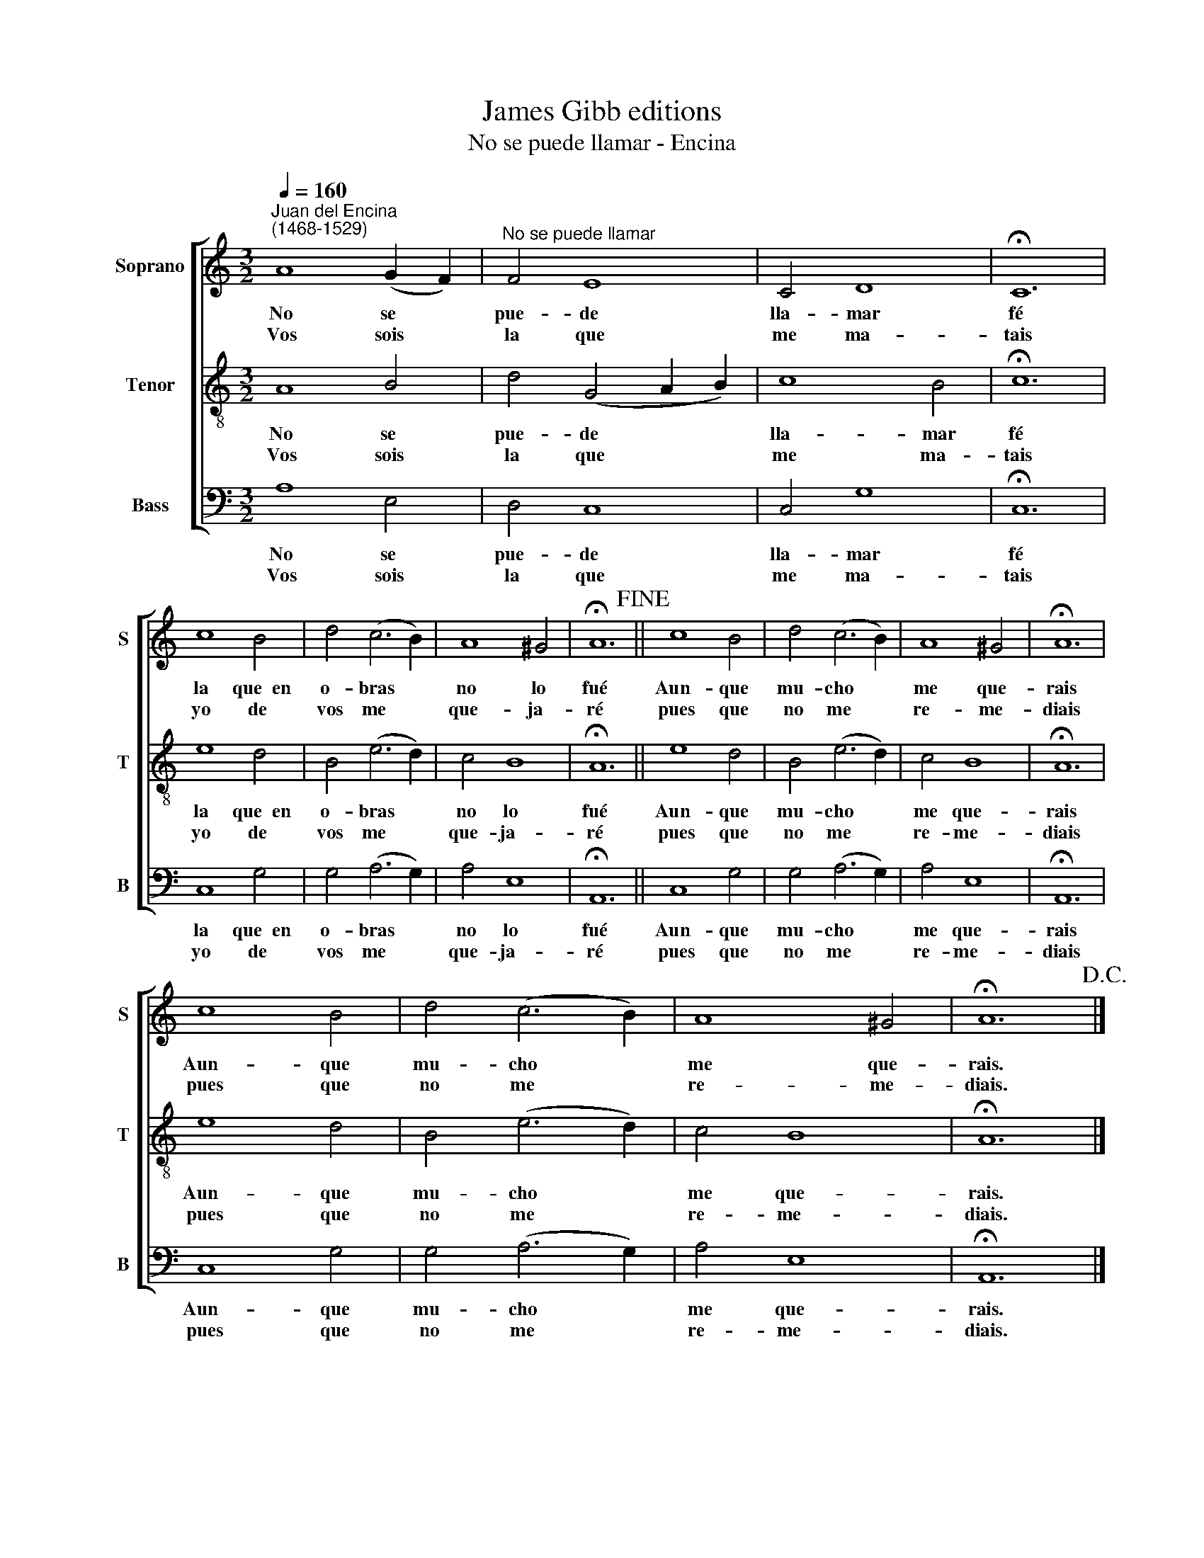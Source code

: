 X:1
T:James Gibb editions
T:No se puede llamar - Encina
%%score [ 1 2 3 ]
L:1/8
Q:1/4=160
M:3/2
K:C
V:1 treble nm="Soprano" snm="S"
V:2 treble-8 nm="Tenor" snm="T"
V:3 bass nm="Bass" snm="B"
V:1
"^Juan del Encina\n(1468-1529)" A8 (G2 F2) |"^No se puede llamar" F4 E8 | C4 D8 | !fermata!C12 | %4
w: No se *|pue- de|lla- mar|fé|
w: Vos sois *|la que|me ma-|tais|
 c8 B4 | d4 (c6 B2) | A8 ^G4 | !fermata!A12!fine! || c8 B4 | d4 (c6 B2) | A8 ^G4 | !fermata!A12 | %12
w: la que~~en|o- bras *|no lo|fué|Aun- que|mu- cho *|me que-|rais|
w: yo de|vos me *|que- ja-|ré|pues que|no me *|re- me-|diais|
 c8 B4 | d4 (c6 B2) | A8 ^G4 | !fermata!A12!D.C.! |] %16
w: Aun- que|mu- cho *|me que-|rais.|
w: pues que|no me *|re- me-|diais.|
V:2
 A8 B4 | d4 (G4 A2 B2) | c8 B4 | !fermata!c12 | e8 d4 | B4 (e6 d2) | c4 B8 | !fermata!A12 || %8
w: No se|pue- de * *|lla- mar|fé|la que~~en|o- bras *|no lo|fué|
w: Vos sois|la que * *|me ma-|tais|yo de|vos me *|que- ja-|ré|
 e8 d4 | B4 (e6 d2) | c4 B8 | !fermata!A12 | e8 d4 | B4 (e6 d2) | c4 B8 | !fermata!A12 |] %16
w: Aun- que|mu- cho *|me que-|rais|Aun- que|mu- cho *|me que-|rais.|
w: pues que|no me *|re- me-|diais|pues que|no me *|re- me-|diais.|
V:3
 A,8 E,4 | D,4 C,8 | C,4 G,8 | !fermata!C,12 | C,8 G,4 | G,4 (A,6 G,2) | A,4 E,8 | %7
w: No se|pue- de|lla- mar|fé|la que~~en|o- bras *|no lo|
w: Vos sois|la que|me ma-|tais|yo de|vos me *|que- ja-|
 !fermata!A,,12 || C,8 G,4 | G,4 (A,6 G,2) | A,4 E,8 | !fermata!A,,12 | C,8 G,4 | G,4 (A,6 G,2) | %14
w: fué|Aun- que|mu- cho *|me que-|rais|Aun- que|mu- cho *|
w: ré|pues que|no me *|re- me-|diais|pues que|no me *|
 A,4 E,8 | !fermata!A,,12 |] %16
w: me que-|rais.|
w: re- me-|diais.|

